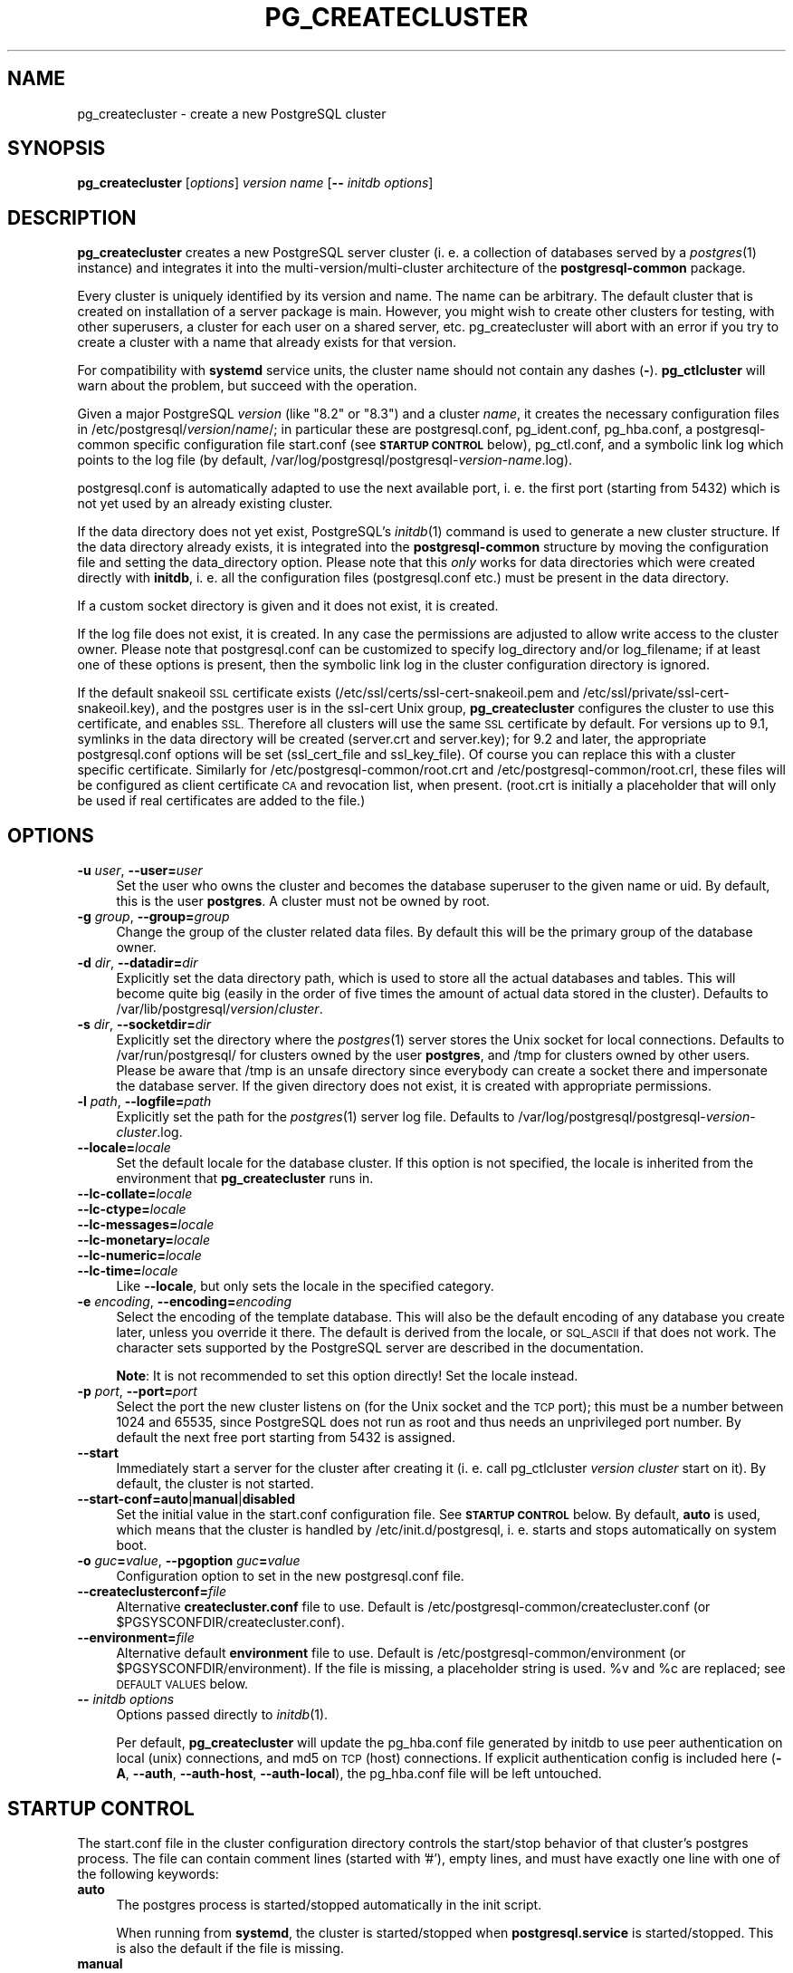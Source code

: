 .\" Automatically generated by Pod::Man 4.07 (Pod::Simple 3.32)
.\"
.\" Standard preamble:
.\" ========================================================================
.de Sp \" Vertical space (when we can't use .PP)
.if t .sp .5v
.if n .sp
..
.de Vb \" Begin verbatim text
.ft CW
.nf
.ne \\$1
..
.de Ve \" End verbatim text
.ft R
.fi
..
.\" Set up some character translations and predefined strings.  \*(-- will
.\" give an unbreakable dash, \*(PI will give pi, \*(L" will give a left
.\" double quote, and \*(R" will give a right double quote.  \*(C+ will
.\" give a nicer C++.  Capital omega is used to do unbreakable dashes and
.\" therefore won't be available.  \*(C` and \*(C' expand to `' in nroff,
.\" nothing in troff, for use with C<>.
.tr \(*W-
.ds C+ C\v'-.1v'\h'-1p'\s-2+\h'-1p'+\s0\v'.1v'\h'-1p'
.ie n \{\
.    ds -- \(*W-
.    ds PI pi
.    if (\n(.H=4u)&(1m=24u) .ds -- \(*W\h'-12u'\(*W\h'-12u'-\" diablo 10 pitch
.    if (\n(.H=4u)&(1m=20u) .ds -- \(*W\h'-12u'\(*W\h'-8u'-\"  diablo 12 pitch
.    ds L" ""
.    ds R" ""
.    ds C` 
.    ds C' 
'br\}
.el\{\
.    ds -- \|\(em\|
.    ds PI \(*p
.    ds L" ``
.    ds R" ''
.    ds C`
.    ds C'
'br\}
.\"
.\" Escape single quotes in literal strings from groff's Unicode transform.
.ie \n(.g .ds Aq \(aq
.el       .ds Aq '
.\"
.\" If the F register is >0, we'll generate index entries on stderr for
.\" titles (.TH), headers (.SH), subsections (.SS), items (.Ip), and index
.\" entries marked with X<> in POD.  Of course, you'll have to process the
.\" output yourself in some meaningful fashion.
.\"
.\" Avoid warning from groff about undefined register 'F'.
.de IX
..
.if !\nF .nr F 0
.if \nF>0 \{\
.    de IX
.    tm Index:\\$1\t\\n%\t"\\$2"
..
.    if !\nF==2 \{\
.        nr % 0
.        nr F 2
.    \}
.\}
.\"
.\" Accent mark definitions (@(#)ms.acc 1.5 88/02/08 SMI; from UCB 4.2).
.\" Fear.  Run.  Save yourself.  No user-serviceable parts.
.    \" fudge factors for nroff and troff
.if n \{\
.    ds #H 0
.    ds #V .8m
.    ds #F .3m
.    ds #[ \f1
.    ds #] \fP
.\}
.if t \{\
.    ds #H ((1u-(\\\\n(.fu%2u))*.13m)
.    ds #V .6m
.    ds #F 0
.    ds #[ \&
.    ds #] \&
.\}
.    \" simple accents for nroff and troff
.if n \{\
.    ds ' \&
.    ds ` \&
.    ds ^ \&
.    ds , \&
.    ds ~ ~
.    ds /
.\}
.if t \{\
.    ds ' \\k:\h'-(\\n(.wu*8/10-\*(#H)'\'\h"|\\n:u"
.    ds ` \\k:\h'-(\\n(.wu*8/10-\*(#H)'\`\h'|\\n:u'
.    ds ^ \\k:\h'-(\\n(.wu*10/11-\*(#H)'^\h'|\\n:u'
.    ds , \\k:\h'-(\\n(.wu*8/10)',\h'|\\n:u'
.    ds ~ \\k:\h'-(\\n(.wu-\*(#H-.1m)'~\h'|\\n:u'
.    ds / \\k:\h'-(\\n(.wu*8/10-\*(#H)'\z\(sl\h'|\\n:u'
.\}
.    \" troff and (daisy-wheel) nroff accents
.ds : \\k:\h'-(\\n(.wu*8/10-\*(#H+.1m+\*(#F)'\v'-\*(#V'\z.\h'.2m+\*(#F'.\h'|\\n:u'\v'\*(#V'
.ds 8 \h'\*(#H'\(*b\h'-\*(#H'
.ds o \\k:\h'-(\\n(.wu+\w'\(de'u-\*(#H)/2u'\v'-.3n'\*(#[\z\(de\v'.3n'\h'|\\n:u'\*(#]
.ds d- \h'\*(#H'\(pd\h'-\w'~'u'\v'-.25m'\f2\(hy\fP\v'.25m'\h'-\*(#H'
.ds D- D\\k:\h'-\w'D'u'\v'-.11m'\z\(hy\v'.11m'\h'|\\n:u'
.ds th \*(#[\v'.3m'\s+1I\s-1\v'-.3m'\h'-(\w'I'u*2/3)'\s-1o\s+1\*(#]
.ds Th \*(#[\s+2I\s-2\h'-\w'I'u*3/5'\v'-.3m'o\v'.3m'\*(#]
.ds ae a\h'-(\w'a'u*4/10)'e
.ds Ae A\h'-(\w'A'u*4/10)'E
.    \" corrections for vroff
.if v .ds ~ \\k:\h'-(\\n(.wu*9/10-\*(#H)'\s-2\u~\d\s+2\h'|\\n:u'
.if v .ds ^ \\k:\h'-(\\n(.wu*10/11-\*(#H)'\v'-.4m'^\v'.4m'\h'|\\n:u'
.    \" for low resolution devices (crt and lpr)
.if \n(.H>23 .if \n(.V>19 \
\{\
.    ds : e
.    ds 8 ss
.    ds o a
.    ds d- d\h'-1'\(ga
.    ds D- D\h'-1'\(hy
.    ds th \o'bp'
.    ds Th \o'LP'
.    ds ae ae
.    ds Ae AE
.\}
.rm #[ #] #H #V #F C
.\" ========================================================================
.\"
.IX Title "PG_CREATECLUSTER 1"
.TH PG_CREATECLUSTER 1 "2018-08-08" "Debian" "Debian PostgreSQL infrastructure"
.\" For nroff, turn off justification.  Always turn off hyphenation; it makes
.\" way too many mistakes in technical documents.
.if n .ad l
.nh
.SH "NAME"
pg_createcluster \- create a new PostgreSQL cluster
.SH "SYNOPSIS"
.IX Header "SYNOPSIS"
\&\fBpg_createcluster\fR [\fIoptions\fR] \fIversion\fR \fIname\fR [\fB\-\-\fR \fIinitdb options\fR]
.SH "DESCRIPTION"
.IX Header "DESCRIPTION"
\&\fBpg_createcluster\fR creates a new PostgreSQL server cluster (i. e. a
collection of databases served by a \fIpostgres\fR\|(1) instance) and
integrates it into the multi\-version/multi\-cluster architecture of the
\&\fBpostgresql-common\fR package.
.PP
Every cluster is uniquely identified by its version and name. The name can be
arbitrary. The default cluster that is created on installation of a server
package is \f(CW\*(C`main\*(C'\fR. However, you might wish to create other clusters for
testing, with other superusers, a cluster for each user on a shared server,
etc. \f(CW\*(C`pg_createcluster\*(C'\fR will abort with an error if you try to create a
cluster with a name that already exists for that version.
.PP
For compatibility with \fBsystemd\fR service units, the cluster name should not
contain any dashes (\fB\-\fR). \fBpg_ctlcluster\fR will warn about the problem, but
succeed with the operation.
.PP
Given a major PostgreSQL \fIversion\fR (like \*(L"8.2\*(R" or \*(L"8.3\*(R") and a cluster
\&\fIname\fR, it creates the necessary configuration files in
\&\f(CW\*(C`/etc/postgresql/\*(C'\fR\fIversion\fR\f(CW\*(C`/\*(C'\fR\fIname\fR\f(CW\*(C`/\*(C'\fR; in particular these are
\&\f(CW\*(C`postgresql.conf\*(C'\fR, \f(CW\*(C`pg_ident.conf\*(C'\fR, \f(CW\*(C`pg_hba.conf\*(C'\fR, a postgresql-common
specific configuration file \f(CW\*(C`start.conf\*(C'\fR (see \fB\s-1STARTUP CONTROL\s0\fR below),
\&\f(CW\*(C`pg_ctl.conf\*(C'\fR, and a symbolic link \f(CW\*(C`log\*(C'\fR which points to the log file (by
default, \f(CW\*(C`/var/log/postgresql/postgresql\-\*(C'\fR\fIversion\fR\f(CW\*(C`\-\*(C'\fR\fIname\fR\f(CW\*(C`.log\*(C'\fR).
.PP
\&\f(CW\*(C`postgresql.conf\*(C'\fR is automatically adapted to use the next available port, i.
e. the first port (starting from 5432) which is not yet used by an already
existing cluster.
.PP
If the data directory does not yet exist, PostgreSQL's \fIinitdb\fR\|(1) command is
used to generate a new cluster structure. If the data directory already exists,
it is integrated into the \fBpostgresql-common\fR structure by moving the
configuration file and setting the data_directory option. Please note that this
\&\fIonly\fR works for data directories which were created directly with \fBinitdb\fR, i.
e. all the configuration files (\f(CW\*(C`postgresql.conf\*(C'\fR etc.) must be present in the
data directory.
.PP
If a custom socket directory is given and it does not exist, it is created.
.PP
If the log file does not exist, it is created. In any case the permissions are
adjusted to allow write access to the cluster owner. Please note that
\&\f(CW\*(C`postgresql.conf\*(C'\fR can be customized to specify \f(CW\*(C`log_directory\*(C'\fR and/or
\&\f(CW\*(C`log_filename\*(C'\fR; if at least one of these options is present, then the symbolic
link \f(CW\*(C`log\*(C'\fR in the cluster configuration directory is ignored.
.PP
If the default snakeoil \s-1SSL\s0 certificate exists
(\f(CW\*(C`/etc/ssl/certs/ssl\-cert\-snakeoil.pem\*(C'\fR and
\&\f(CW\*(C`/etc/ssl/private/ssl\-cert\-snakeoil.key\*(C'\fR), and the \f(CW\*(C`postgres\*(C'\fR user is in the
\&\f(CW\*(C`ssl\-cert\*(C'\fR Unix group, \fBpg_createcluster\fR configures the cluster to use this
certificate, and enables \s-1SSL.\s0 Therefore all clusters will use the same \s-1SSL\s0
certificate by default. For versions up to 9.1, symlinks in the data directory
will be created (\f(CW\*(C`server.crt\*(C'\fR and \f(CW\*(C`server.key\*(C'\fR); for 9.2 and later, the
appropriate \f(CW\*(C`postgresql.conf\*(C'\fR options will be set (\f(CW\*(C`ssl_cert_file\*(C'\fR and
\&\f(CW\*(C`ssl_key_file\*(C'\fR). Of course you can replace this with a cluster specific
certificate. Similarly for \f(CW\*(C`/etc/postgresql\-common/root.crt\*(C'\fR and
\&\f(CW\*(C`/etc/postgresql\-common/root.crl\*(C'\fR, these files will be configured as client
certificate \s-1CA\s0 and revocation list, when present. (\f(CW\*(C`root.crt\*(C'\fR is initially a
placeholder that will only be used if real certificates are added to the file.)
.SH "OPTIONS"
.IX Header "OPTIONS"
.IP "\fB\-u\fR \fIuser\fR, \fB\-\-user=\fR\fIuser\fR" 4
.IX Item "-u user, --user=user"
Set the user who owns the cluster and becomes the database superuser to the
given name or uid.  By default, this is the user \fBpostgres\fR.  A cluster must
not be owned by root.
.IP "\fB\-g\fR \fIgroup\fR, \fB\-\-group=\fR\fIgroup\fR" 4
.IX Item "-g group, --group=group"
Change the group of the cluster related data files. By default this will be the
primary group of the database owner.
.IP "\fB\-d\fR \fIdir\fR, \fB\-\-datadir=\fR\fIdir\fR" 4
.IX Item "-d dir, --datadir=dir"
Explicitly set the data directory path, which is used to store all the actual
databases and tables. This will become quite big (easily in the order of five
times the amount of actual data stored in the cluster). Defaults to
\&\f(CW\*(C`/var/lib/postgresql/\*(C'\fR\fIversion\fR\f(CW\*(C`/\*(C'\fR\fIcluster\fR.
.IP "\fB\-s\fR \fIdir\fR, \fB\-\-socketdir=\fR\fIdir\fR" 4
.IX Item "-s dir, --socketdir=dir"
Explicitly set the directory where the \fIpostgres\fR\|(1) server stores the Unix
socket for local connections. Defaults to \f(CW\*(C`/var/run/postgresql/\*(C'\fR for clusters
owned by the user \fBpostgres\fR, and \f(CW\*(C`/tmp\*(C'\fR for clusters owned by other users.
Please be aware that \f(CW\*(C`/tmp\*(C'\fR is an unsafe directory since everybody can create
a socket there and impersonate the database server. If the given directory does
not exist, it is created with appropriate permissions.
.IP "\fB\-l\fR \fIpath\fR, \fB\-\-logfile=\fR\fIpath\fR" 4
.IX Item "-l path, --logfile=path"
Explicitly set the path for the \fIpostgres\fR\|(1) server log file. Defaults to
\&\f(CW\*(C`/var/log/postgresql/postgresql\-\*(C'\fR\fIversion\fR\f(CW\*(C`\-\*(C'\fR\fIcluster\fR\f(CW\*(C`.log\*(C'\fR.
.IP "\fB\-\-locale=\fR\fIlocale\fR" 4
.IX Item "--locale=locale"
Set the default locale for the database cluster. If this option is not
specified, the locale is inherited from the environment that
\&\fBpg_createcluster\fR runs in.
.IP "\fB\-\-lc\-collate=\fR\fIlocale\fR" 4
.IX Item "--lc-collate=locale"
.PD 0
.IP "\fB\-\-lc\-ctype=\fR\fIlocale\fR" 4
.IX Item "--lc-ctype=locale"
.IP "\fB\-\-lc\-messages=\fR\fIlocale\fR" 4
.IX Item "--lc-messages=locale"
.IP "\fB\-\-lc\-monetary=\fR\fIlocale\fR" 4
.IX Item "--lc-monetary=locale"
.IP "\fB\-\-lc\-numeric=\fR\fIlocale\fR" 4
.IX Item "--lc-numeric=locale"
.IP "\fB\-\-lc\-time=\fR\fIlocale\fR" 4
.IX Item "--lc-time=locale"
.PD
Like \fB\-\-locale\fR, but only sets the locale in the specified category.
.IP "\fB\-e\fR \fIencoding\fR, \fB\-\-encoding=\fR\fIencoding\fR" 4
.IX Item "-e encoding, --encoding=encoding"
Select the encoding of the template database. This will also be the default
encoding of any database you create later, unless you override it there. The
default is derived from the locale, or \s-1SQL_ASCII\s0 if that does not work.  The
character sets supported by the PostgreSQL server are described in the
documentation.
.Sp
\&\fBNote\fR: It is not recommended to set this option directly! Set the locale
instead.
.IP "\fB\-p\fR \fIport\fR, \fB\-\-port=\fR\fIport\fR" 4
.IX Item "-p port, --port=port"
Select the port the new cluster listens on (for the Unix socket and the \s-1TCP\s0
port); this must be a number between 1024 and 65535, since PostgreSQL does not
run as root and thus needs an unprivileged port number. By default the next
free port starting from 5432 is assigned.
.IP "\fB\-\-start\fR" 4
.IX Item "--start"
Immediately start a server for the cluster after creating it (i. e. call
\&\f(CW\*(C`pg_ctlcluster\*(C'\fR \fIversion cluster\fR \f(CW\*(C`start\*(C'\fR on it). By default, the cluster is
not started.
.IP "\fB\-\-start\-conf=\fR\fBauto\fR|\fBmanual\fR|\fBdisabled\fR" 4
.IX Item "--start-conf=auto|manual|disabled"
Set the initial value in the \f(CW\*(C`start.conf\*(C'\fR configuration file. See \fB\s-1STARTUP
CONTROL\s0\fR below. By default, \fBauto\fR is used, which means that the cluster is
handled by \f(CW\*(C`/etc/init.d/postgresql\*(C'\fR, i. e. starts and stops
automatically on system boot.
.IP "\fB\-o\fR \fIguc\fR\fB=\fR\fIvalue\fR, \fB\-\-pgoption\fR \fIguc\fR\fB=\fR\fIvalue\fR" 4
.IX Item "-o guc=value, --pgoption guc=value"
Configuration option to set in the new \f(CW\*(C`postgresql.conf\*(C'\fR file.
.IP "\fB\-\-createclusterconf=\fR\fIfile\fR" 4
.IX Item "--createclusterconf=file"
Alternative \fBcreatecluster.conf\fR file to use. Default is
\&\f(CW\*(C`/etc/postgresql\-common/createcluster.conf\*(C'\fR (or
\&\f(CW\*(C`$PGSYSCONFDIR/createcluster.conf\*(C'\fR).
.IP "\fB\-\-environment=\fR\fIfile\fR" 4
.IX Item "--environment=file"
Alternative default \fBenvironment\fR file to use. Default is
\&\f(CW\*(C`/etc/postgresql\-common/environment\*(C'\fR (or \f(CW\*(C`$PGSYSCONFDIR/environment\*(C'\fR).
If the file is missing, a placeholder string is used.
\&\f(CW%v\fR and \f(CW%c\fR are replaced; see \s-1DEFAULT VALUES\s0 below.
.IP "\fB\-\-\fR \fIinitdb options\fR" 4
.IX Item "-- initdb options"
Options passed directly to \fIinitdb\fR\|(1).
.Sp
Per default, \fBpg_createcluster\fR will update the \f(CW\*(C`pg_hba.conf\*(C'\fR file generated
by initdb to use peer authentication on local (unix) connections, and md5 on
\&\s-1TCP \s0(host) connections. If explicit authentication config is included here
(\fB\-A\fR, \fB\-\-auth\fR, \fB\-\-auth\-host\fR, \fB\-\-auth\-local\fR), the \f(CW\*(C`pg_hba.conf\*(C'\fR file
will be left untouched.
.SH "STARTUP CONTROL"
.IX Header "STARTUP CONTROL"
The \f(CW\*(C`start.conf\*(C'\fR file in the cluster configuration directory controls the
start/stop behavior of that cluster's postgres process. The file can contain
comment lines (started with '#'), empty lines, and must have exactly one
line with one of the following keywords:
.IP "\fBauto\fR" 4
.IX Item "auto"
The postgres process is started/stopped automatically in the init script.
.Sp
When running from \fBsystemd\fR, the cluster is started/stopped when
\&\fBpostgresql.service\fR is started/stopped.
This is also the default if the file is missing.
.IP "\fBmanual\fR" 4
.IX Item "manual"
The postgres process is not handled by the init script, but manually
controlling the cluster with \fIpg_ctlcluster\fR\|(1) is permitted.
.Sp
When running from \fBsystemd\fR, the cluster is not started automatically when
\&\fBpostgresql.service\fR is started. However, stopping/restarting
\&\fBpostgresql.service\fR will stop/restart the cluster. The cluster can be started
using \fBsystemctl start postgresql@\fR\fIversion\fR\fB\-\fR\fIcluster\fR.
.IP "\fBdisabled\fR" 4
.IX Item "disabled"
Neither the init script, \fIpg_ctlcluster\fR\|(1), nor \fBpostgresql@.service\fR are permitted to start/stop the
cluster. Please be aware that this will not stop the cluster owner from calling
lower level tools to control the postgres process; this option is only meant
to prevent accidents during maintenance, not more.
.PP
When running from \fBsystemd\fR, invoke \fBsystemctl daemon-reload\fR after editing
\&\f(CW\*(C`start.conf\*(C'\fR.
.PP
The \f(CW\*(C`pg_ctl.conf\*(C'\fR file in the cluster configuration directory can contain
additional options passed to \fBpg_ctl\fR of that cluster.
.SH "DEFAULT VALUES"
.IX Header "DEFAULT VALUES"
Some default values used by \fBpg_createcluster\fR can be modified in
\&\f(CW\*(C`/etc/postgresql\-common/createcluster.conf\*(C'\fR. Occurrences of \fB\f(CB%v\fB\fR are replaced
by the major version number, and \fB\f(CB%c\fB\fR by the cluster name. Use \fB%%\fR for a
literal \fB%\fR.
.IP "\fBcreate_main_cluster\fR (Default: \fBtrue\fR)" 4
.IX Item "create_main_cluster (Default: true)"
Create a \fBmain\fR cluster when a new postgresql\-x.y server package is installed.
.IP "\fBstart_conf\fR (Default: \fBauto\fR)" 4
.IX Item "start_conf (Default: auto)"
Default \f(CW\*(C`start.conf\*(C'\fR value to use.
.IP "\fBdata_directory\fR (Default: \fB/var/lib/postgresql/%v/%c\fR)" 4
.IX Item "data_directory (Default: /var/lib/postgresql/%v/%c)"
Default data directory.
.IP "\fBwaldir|xlogdir\fR (Default: unset)" 4
.IX Item "waldir|xlogdir (Default: unset)"
Default directory for transaction logs. When used, \fBinitdb\fR will create a
symlink from \f(CW\*(C`pg_wal\*(C'\fR (PostgreSQL 9.6 and earlier: \f(CW\*(C`pg_xlog\*(C'\fR) in the data
directory to this location. Unset by default, i.e. transaction logs remain in
the data directory. Both spellings of this option are accepted, and translated
to the correct initdb invocation depending on the cluster version.
.IP "\fBinitdb_options\fR (Default: unset)" 4
.IX Item "initdb_options (Default: unset)"
Other options to pass to \fBinitdb\fR.
.IP "Other options" 4
.IX Item "Other options"
All other options listed are copied into the new cluster's postgresql.conf, e.g.:
.Sp
.Vb 2
\&    listen_addresses = \*(Aq*\*(Aq
\&    log_line_prefix = \*(Aq%%t \*(Aq
.Ve
.Sp
Some postgresql.conf options are treated specially:
.RS 4
.IP "\fBssl\fR" 4
.IX Item "ssl"
Only added to postgresql.conf if the default snakeoil certificates exist and
are readable for the cluster owner as detailed above.
.IP "\fBstats_temp_directory\fR" 4
.IX Item "stats_temp_directory"
Only added to postgresql.conf if existing, and writable for the cluster owner,
or else if the parent directory is writable.
.RE
.RS 4
.RE
.IP "Include files" 4
.IX Item "Include files"
.RS 4
.PD 0
.IP "\fBinclude\fR" 4
.IX Item "include"
.IP "\fBinclude_if_exists\fR" 4
.IX Item "include_if_exists"
.IP "\fBinclude_dir\fR" 4
.IX Item "include_dir"
.PD
\&\fBcreatecluster.conf\fR supports the same include directives as
\&\fBpostgresql.conf\fR.
.IP "\fBadd_include\fR" 4
.IX Item "add_include"
.PD 0
.IP "\fBadd_include_if_exists\fR" 4
.IX Item "add_include_if_exists"
.IP "\fBadd_include_dir\fR" 4
.IX Item "add_include_dir"
.PD
To add include directives to the new postgresql.conf file, use the \fBadd_*\fR
directives. The \fBadd_\fR prefix is removed.
.RE
.RS 4
.RE
.SH "SEE ALSO"
.IX Header "SEE ALSO"
\&\fIinitdb\fR\|(1), \fIpg_ctlcluster\fR\|(8), \fIpg_lsclusters\fR\|(1), \fIpg_wrapper\fR\|(1)
.SH "AUTHORS"
.IX Header "AUTHORS"
Martin Pitt <mpitt@debian.org>, Christoph Berg <myon@debian.org>
